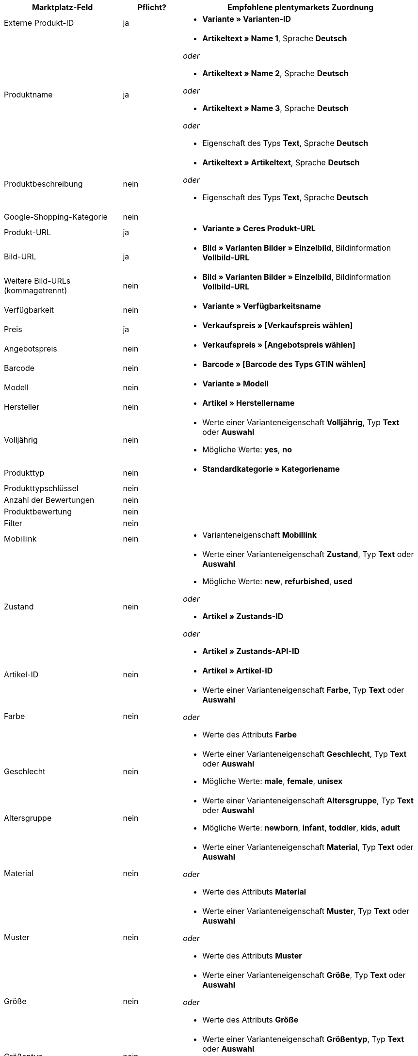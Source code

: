 [[recommended-mappings]]
[cols="2,1,4a"]
|====
|Marktplatz-Feld |Pflicht? |Empfohlene plentymarkets Zuordnung

| Externe Produkt-ID
| ja
| * *Variante » Varianten-ID*

| Produktname
| ja
| * *Artikeltext » Name 1*, Sprache *Deutsch*

_oder_

* *Artikeltext » Name 2*, Sprache *Deutsch*

_oder_

* *Artikeltext » Name 3*, Sprache *Deutsch*

_oder_

* Eigenschaft des Typs *Text*, Sprache *Deutsch*

| Produktbeschreibung
| nein
| * *Artikeltext » Artikeltext*, Sprache *Deutsch*

_oder_

* Eigenschaft des Typs *Text*, Sprache *Deutsch*

| Google-Shopping-Kategorie
| nein
| 

| Produkt-URL
| ja
| * *Variante » Ceres Produkt-URL*

| Bild-URL
| ja
| * *Bild » Varianten Bilder » Einzelbild*, Bildinformation *Vollbild-URL*

| Weitere Bild-URLs (kommagetrennt)
| nein
| * *Bild » Varianten Bilder » Einzelbild*, Bildinformation *Vollbild-URL*

| Verfügbarkeit
| nein
| * *Variante » Verfügbarkeitsname*

| Preis
| ja
| * *Verkaufspreis » [Verkaufspreis wählen]*

| Angebotspreis
| nein
| * *Verkaufspreis » [Angebotspreis wählen]*

| Barcode
| nein
| * *Barcode » [Barcode des Typs GTIN wählen]*

| Modell
| nein
| * *Variante » Modell*

| Hersteller
| nein
| * *Artikel » Herstellername*

| Volljährig
| nein
| * Werte einer Varianteneigenschaft *Volljährig*, Typ *Text* oder *Auswahl* +

* Mögliche Werte: *yes*, *no*

| Produkttyp
| nein
| * *Standardkategorie » Kategoriename*

| Produkttypschlüssel
| nein
| 

| Anzahl der Bewertungen
| nein
| 

| Produktbewertung
| nein
| 

| Filter
| nein
| 

| Mobillink
| nein
| * Varianteneigenschaft *Mobillink*

| Zustand
| nein
| * Werte einer Varianteneigenschaft *Zustand*, Typ *Text* oder *Auswahl* +

* Mögliche Werte: *new*, *refurbished*, *used*

_oder_

* *Artikel » Zustands-ID*

_oder_

* *Artikel » Zustands-API-ID*

| Artikel-ID
| nein
| * *Artikel » Artikel-ID*

| Farbe
| nein
| * Werte einer Varianteneigenschaft *Farbe*, Typ *Text* oder *Auswahl*

_oder_

* Werte des Attributs *Farbe*

| Geschlecht
| nein
| * Werte einer Varianteneigenschaft *Geschlecht*, Typ *Text* oder *Auswahl* +

* Mögliche Werte: *male*, *female*, *unisex*

| Altersgruppe
| nein
| * Werte einer Varianteneigenschaft *Altersgruppe*, Typ *Text* oder *Auswahl* +

* Mögliche Werte: *newborn*, *infant*, *toddler*, *kids*, *adult*

| Material
| nein
| * Werte einer Varianteneigenschaft *Material*, Typ *Text* oder *Auswahl*

_oder_

* Werte des Attributs *Material*

| Muster
| nein
| * Werte einer Varianteneigenschaft *Muster*, Typ *Text* oder *Auswahl*

_oder_

* Werte des Attributs *Muster*

| Größe
| nein
| * Werte einer Varianteneigenschaft *Größe*, Typ *Text* oder *Auswahl*

_oder_

* Werte des Attributs *Größe*

| Größentyp
| nein
| * Werte einer Varianteneigenschaft *Größentyp*, Typ *Text* oder *Auswahl* +

* Mögliche Werte: *regular*, *petite*, *used*, *big*, *tall*, *maternity*

| Größensystem
| nein
| * Werte einer Varianteneigenschaft *Größensystem*, Typ *Text* oder *Auswahl* +

* Mögliche Werte: *US*, *UK*, *EU*, *DE*, *FR*, *JP*, *CN*, *IT*, *BR*, *MEX*, *AU*

| Cross-Selling-ID
| nein
| * Werte einer Varianteneigenschaft *Cross-Selling-ID*, Typ *Auswahl* oder *Ganze Zahl*

| Verkäufername
| nein
| * Werte einer Varianteneigenschaft *Verkäufername*, Typ *Text* oder *Auswahl*

| Verkäufer-ID
| nein
| * Werte einer Varianteneigenschaft *Verkäufer-ID*, Typ *Auswahl* oder *Ganze Zahl*

| Versandkosten
| nein
| * *Variante » Standard-Versandkosten*

| Versandgewicht
| nein
| * Werte einer Varianteneigenschaft *Versandgewicht*, Typ *Ganze Zahl* oder *Kommazahl*

| Versandhöhe
| nein
| * Werte einer Varianteneigenschaft *Versandhöhe*, Typ *Ganze Zahl* oder *Kommazahl*

| Versandlänge
| nein
| * Werte einer Varianteneigenschaft *Versandlänge*, Typ *Ganze Zahl* oder *Kommazahl*

| Versandbreite
| nein
| * Werte einer Varianteneigenschaft *Versandbreite*, Typ *Ganze Zahl* oder *Kommazahl*

| Multipack
| nein
| 

| Ist Bundle
| nein
| 

| Aktions-ID
| nein
| * Werte einer Varianteneigenschaft *Aktions-ID*, Typ *Auswahl* oder *Ganze Zahl*

| Aktionstext
| nein
| * Werte einer Varianteneigenschaft *Aktionstext*, Typ *Text*

| Benutzerdefiniertes Label 0
| nein
| * Werte einer Varianteneigenschaft *Benutzerdefiniertes Label 0*, Typ *Text* oder *Auswahl*

| Benutzerdefiniertes Label 1
| nein
| * Werte einer Varianteneigenschaft *Benutzerdefiniertes Label 1*, Typ *Text* oder *Auswahl*

| Benutzerdefiniertes Label 2
| nein
| * Werte einer Varianteneigenschaft *Benutzerdefiniertes Label 2*, Typ *Text* oder *Auswahl*

| Benutzerdefiniertes Label 3
| nein
| * Werte einer Varianteneigenschaft *Benutzerdefiniertes Label 3*, Typ *Text* oder *Auswahl*

| Benutzerdefiniertes Label 4
| nein
| * Werte einer Varianteneigenschaft *Benutzerdefiniertes Label 4*, Typ *Text* oder *Auswahl*

| Sonderangebotszeitraum
| nein
| * Werte einer Varianteneigenschaft *Sonderangebotszeitraum*

| AdWords Redirect
| nein
| * Werte einer Varianteneigenschaft *AdWords Redirect*

| Ausgeschlossenes Ziel
| nein
| * Werte einer Varianteneigenschaft *Ausgeschlossenes Ziel*, Typ *Text* oder *Auswahl*

| Ablaufdatum
| nein
| 

| Mengeneinheit für Grundpreis
| nein
| * *Variante » Inhalt Einheit Name*

| Basismengeneinheit für Grundpreis
| nein
| 

| Gewinnmarge für Displayanzeigen
| nein
| 

| Titel für Displayanzeigen
| nein
| 

| Preiszuordnung
| nein
| 

| Modellzuordnung
| nein
| 
|====
